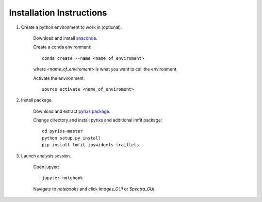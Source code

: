Installation Instructions
=========================


1. Create a python environment to work in (optional).

    Download and install `anaconda <https://www.continuum.io/downloads>`_.

    Create a conda environment:
    ::
        conda create --name <name_of_enviroment>
    where *<name_of_enviroment>* is what you want to call the environment.

    Activate the environment:
    ::
        source activate <name_of_enviroment>

2. Install package.

    Download and extract `pyrixs package <https://github.com/mpmdean/pyrixs>`_.

    Change directory and install pyrixs and additional lmfit package:
    ::
        cd pyrixs-master
        python setup.py install
        pip install lmfit ipywidgets traitlets

3. Launch analysis session.

    Open jupyer:
    ::
        jupyter notebook

    Navigate to *notebooks* and click *Images_GUI* or *Spectra_GUI*.
